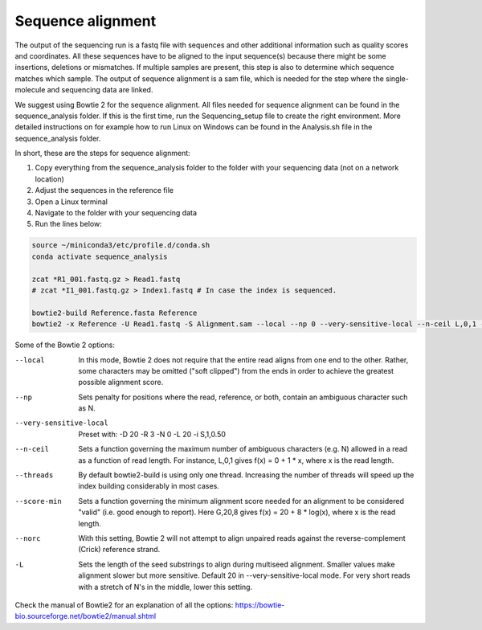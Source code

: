 Sequence alignment
==================

The output of the sequencing run is a fastq file with sequences and other additional information such as quality scores
and coordinates. All these sequences have to be aligned to the input sequence(s) because there might be some insertions,
deletions or mismatches. If multiple samples are present, this step is also to determine which sequence matches which sample.
The output of sequence alignment is a sam file, which is needed for the step where the single-molecule and sequencing data are linked.

We suggest using Bowtie 2 for the sequence alignment. All files needed for sequence alignment can be found in the sequence_analysis folder.
If this is the first time, run the Sequencing_setup file to create the right environment. More detailed instructions on
for example how to run Linux on Windows can be found in the Analysis.sh file in the sequence_analysis folder.

In short, these are the steps for sequence alignment:

#. Copy everything from the sequence_analysis folder to the folder with your sequencing data (not on a network location)
#. Adjust the sequences in the reference file
#. Open a Linux terminal
#. Navigate to the folder with your sequencing data
#. Run the lines below:

.. code-block::

    source ~/miniconda3/etc/profile.d/conda.sh
    conda activate sequence_analysis

    zcat *R1_001.fastq.gz > Read1.fastq
    # zcat *I1_001.fastq.gz > Index1.fastq # In case the index is sequenced.

    bowtie2-build Reference.fasta Reference
    bowtie2 -x Reference -U Read1.fastq -S Alignment.sam --local --np 0 --very-sensitive-local --n-ceil L,0,1 --threads 4 --score-min G,20,4 --norc

Some of the Bowtie 2 options:

--local  In this mode, Bowtie 2 does not require that the entire read aligns from one end to the other. Rather, some characters may be omitted ("soft clipped") from the ends in order to achieve the greatest possible alignment score.
--np  Sets penalty for positions where the read, reference, or both, contain an ambiguous character such as N.
--very-sensitive-local  Preset with: -D 20 -R 3 -N 0 -L 20 -i S,1,0.50
--n-ceil  Sets a function governing the maximum number of ambiguous characters (e.g. N) allowed in a read as a function of read length. For instance, L,0,1 gives f(x) = 0 + 1 * x, where x is the read length.
--threads  By default bowtie2-build is using only one thread. Increasing the number of threads will speed up the index building considerably in most cases.
--score-min  Sets a function governing the minimum alignment score needed for an alignment to be considered "valid" (i.e. good enough to report). Here G,20,8 gives f(x) = 20 + 8 * log(x), where x is the read length.
--norc  With this setting, Bowtie 2 will not attempt to align unpaired reads against the reverse-complement (Crick) reference strand.
-L  Sets the length of the seed substrings to align during multiseed alignment. Smaller values make alignment slower but more sensitive. Default 20 in --very-sensitive-local mode. For very short reads with a stretch of N's in the middle, lower this setting.


Check the manual of Bowtie2 for an explanation of all the options: https://bowtie-bio.sourceforge.net/bowtie2/manual.shtml